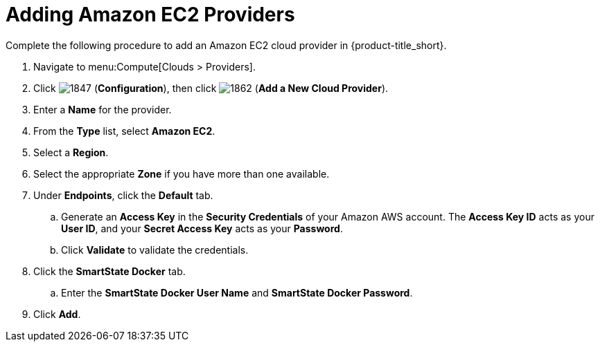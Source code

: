 [[adding-amazon-ec2-providers]]
= Adding Amazon EC2 Providers

Complete the following procedure to add an Amazon EC2 cloud provider in {product-title_short}.

. Navigate to menu:Compute[Clouds > Providers].
. Click  image:1847.png[] (*Configuration*), then click  image:1862.png[] (*Add a New Cloud Provider*).
. Enter a *Name* for the provider.
. From the *Type* list, select *Amazon EC2*. 
. Select a *Region*.
. Select the appropriate *Zone* if you have more than one available.
. Under *Endpoints*, click the *Default* tab.
.. Generate an *Access Key* in the *Security Credentials* of your Amazon AWS account.
  The *Access Key ID* acts as your *User ID*, and your *Secret Access Key* acts as your *Password*.
.. Click *Validate* to validate the credentials.
. Click the *SmartState Docker* tab.
.. Enter the *SmartState Docker User Name* and *SmartState Docker Password*. 
ifdef::cfme[] 
Here use your `registry.access.redhat.com` credentials required to perform SmartState analysis on AWS. These credentials are required so that you can pull the image from the Red Hat docker registry. 
endif::cfme[] 
ifdef::miq[]
Here use your docker registry credentials required to perform SmartState analysis on AWS. These credentials are required so that you can pull the image from the docker registry.
endif::miq[]
. Click *Add*.
